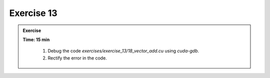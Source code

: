 Exercise 13
================

.. admonition:: Exercise
   :class: todo

   **Time: 15 min**

      1. Debug the code `exercises/exercise_13/18_vector_add.cu` using `cuda-gdb`.
      2. Rectify the error in the code.
